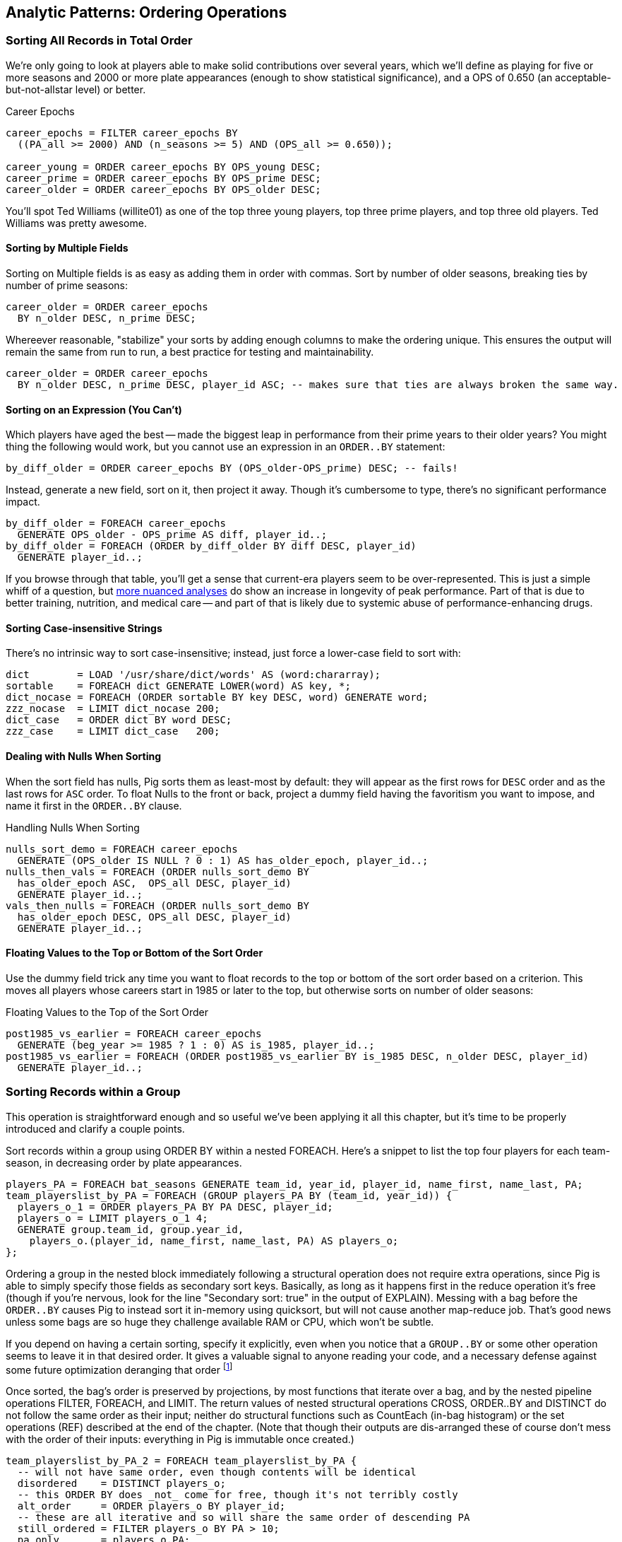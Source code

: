 == Analytic Patterns: Ordering Operations

=== Sorting All Records in Total Order

We're only going to look at players able to make solid contributions over
several years, which we'll define as playing for five or more seasons and
2000 or more plate appearances (enough to show statistical significance), and
a OPS of 0.650 (an acceptable-but-not-allstar level) or better.

.Career Epochs
------
career_epochs = FILTER career_epochs BY
  ((PA_all >= 2000) AND (n_seasons >= 5) AND (OPS_all >= 0.650));

career_young = ORDER career_epochs BY OPS_young DESC;
career_prime = ORDER career_epochs BY OPS_prime DESC;
career_older = ORDER career_epochs BY OPS_older DESC;
------

You'll spot Ted Williams (willite01) as one of the top three young players,
top three prime players, and top three old players. Ted Williams was pretty
awesome.

// To put all records in a table in order, it's not sufficient to use the sorting that each reducer applies to its input. If you sorted names from a phonebook, file `part-00000` will have names that start with A, then B, up to Z; `part-00001` will also have names from A-Z; and so on. The collection has a _partial_ order, but we want the 'total order' that Pig's `ORDER BY` operation provides. In a total sort, each record in `part-00000` is in order and precedes every records in `part-00001`; records in `part-00001` are in order and precede every record in `part-00002`; and so forth. From our earlier example to prepare topline batting statistics for players, let's sort the players in descending order by the "OPS" stat (slugging average plus offensive percent, the simplest reasonable estimator of a player's offensive contribution).
//
// ------
// player_seasons = LOAD `player_seasons` AS (...);
// qual_player_seasons = FILTER player_years BY PA > what it should be;
// player_season_stats = FOREACH qual_player_seasons GENERATE
//    player_id, name, games,
//    hits/ab AS batting_avg,
//    whatever AS slugging_avg,
//    whatever AS offensive_pct
//    ;
// player_season_stats_ordered = ORDER player_season_stats BY (slugging_avg + offensive_pct) DESC;
// STORE player_season_stats INTO '/tmp/baseball/player_season_stats';
// ------
//
// This script will run _two_ Hadoop jobs. One pass is a light mapper-only job to sample the sort key, necessary for Pig to balance the amount of data each reducer receives (we'll learn more about this in the next chapter (TODO ref). The next pass is the map/reduce job that actually sorts the data: output file `part-r-00000` has the earliest-ordered records, followed by `part-r-00001`, and so forth.
//
// NOTE: The custom partitioner of an `ORDER` statement subtly breaks the reducer contract: it may send records having the same key to different reducers. This will cause them to be in different output (`part-xxxxx`) files, so make sure anything using the sorted data doesn't assume keys uniquely correspond to files.


==== Sorting by Multiple Fields

Sorting on Multiple fields is as easy as adding them in order with commas.
Sort by number of older seasons, breaking ties by number of prime seasons:

------
career_older = ORDER career_epochs
  BY n_older DESC, n_prime DESC;
------

Whereever reasonable, "stabilize" your sorts by adding enough columns to make
the ordering unique. This ensures the output will remain the same from run to
run, a best practice for testing and maintainability.

------
career_older = ORDER career_epochs
  BY n_older DESC, n_prime DESC, player_id ASC; -- makes sure that ties are always broken the same way.
------

==== Sorting on an Expression (You Can't)


Which players have aged the best -- made the biggest leap in performance from
their prime years to their older years? You might thing the following would
work, but you cannot use an expression in an `ORDER..BY` statement:

------
by_diff_older = ORDER career_epochs BY (OPS_older-OPS_prime) DESC; -- fails!
------

Instead, generate a new field, sort on it, then project it away. Though it's
cumbersome to type, there's no significant performance impact.

------
by_diff_older = FOREACH career_epochs
  GENERATE OPS_older - OPS_prime AS diff, player_id..;
by_diff_older = FOREACH (ORDER by_diff_older BY diff DESC, player_id)
  GENERATE player_id..;
------

If you browse through that table, you'll get a sense that current-era players
seem to be over-represented. This is just a simple whiff of a question, but
http://j.mp/bd4c-baseball_age_vs_performance[more nuanced analyses] do show
an increase in longevity of peak performance.  Part of that is due to better
training, nutrition, and medical care -- and part of that is likely due to
systemic abuse of performance-enhancing drugs.

==== Sorting Case-insensitive Strings

There's no intrinsic way to sort case-insensitive; instead, just force a
lower-case field to sort with:

------
dict        = LOAD '/usr/share/dict/words' AS (word:chararray);
sortable    = FOREACH dict GENERATE LOWER(word) AS key, *;
dict_nocase = FOREACH (ORDER sortable BY key DESC, word) GENERATE word;
zzz_nocase  = LIMIT dict_nocase 200;
dict_case   = ORDER dict BY word DESC;
zzz_case    = LIMIT dict_case   200;
------

==== Dealing with Nulls When Sorting


When the sort field has nulls, Pig sorts them as least-most by default: they
will appear as the first rows for `DESC` order and as the last rows for `ASC`
order. To float Nulls to the front or back, project a dummy field having the
favoritism you want to impose, and name it first in the `ORDER..BY` clause.

.Handling Nulls When Sorting
------
nulls_sort_demo = FOREACH career_epochs
  GENERATE (OPS_older IS NULL ? 0 : 1) AS has_older_epoch, player_id..;
nulls_then_vals = FOREACH (ORDER nulls_sort_demo BY
  has_older_epoch ASC,  OPS_all DESC, player_id)
  GENERATE player_id..;
vals_then_nulls = FOREACH (ORDER nulls_sort_demo BY
  has_older_epoch DESC, OPS_all DESC, player_id)
  GENERATE player_id..;
------

==== Floating Values to the Top or Bottom of the Sort Order

Use the dummy field trick any time you want to float records to the top or
bottom of the sort order based on a criterion. This moves all players whose
careers start in 1985 or later to the top, but otherwise sorts on number of
older seasons:

.Floating Values to the Top of the Sort Order
------
post1985_vs_earlier = FOREACH career_epochs
  GENERATE (beg_year >= 1985 ? 1 : 0) AS is_1985, player_id..;
post1985_vs_earlier = FOREACH (ORDER post1985_vs_earlier BY is_1985 DESC, n_older DESC, player_id)
  GENERATE player_id..;
------

// TODO: ??Change this to use the parks table earlier, floating the modern ones to the top?

=== Sorting Records within a Group

This operation is straightforward enough and so useful we've been applying it
all this chapter, but it's time to be properly introduced and clarify a
couple points.

Sort records within a group using ORDER BY within a nested FOREACH. Here's a
snippet to list the top four players for each team-season, in decreasing
order by plate appearances.

------
players_PA = FOREACH bat_seasons GENERATE team_id, year_id, player_id, name_first, name_last, PA;
team_playerslist_by_PA = FOREACH (GROUP players_PA BY (team_id, year_id)) {
  players_o_1 = ORDER players_PA BY PA DESC, player_id;
  players_o = LIMIT players_o_1 4;
  GENERATE group.team_id, group.year_id,
    players_o.(player_id, name_first, name_last, PA) AS players_o;
};
------

Ordering a group in the nested block immediately following a structural
operation does not require extra operations, since Pig is able to simply
specify those fields as secondary sort keys. Basically, as long as it happens
first in the reduce operation it's free (though if you're nervous, look for
the line "Secondary sort: true" in the output of EXPLAIN). Messing with a bag
before the `ORDER..BY` causes Pig to instead sort it in-memory using
quicksort, but will not cause another map-reduce job. That's good news unless
some bags are so huge they challenge available RAM or CPU, which won't be
subtle.

If you depend on having a certain sorting, specify it explicitly, even when
you notice that a `GROUP..BY` or some other operation seems to leave it in
that desired order. It gives a valuable signal to anyone reading your code,
and a necessary defense against some future optimization deranging that order
footnote:[That's not too hypothetical: there are cases where you could more
efficiently group by binning the items directly in a Map rather than sorting]

Once sorted, the bag's order is preserved by projections, by most functions
that iterate over a bag, and by the nested pipeline operations FILTER,
FOREACH, and LIMIT. The return values of nested structural operations CROSS,
ORDER..BY and DISTINCT do not follow the same order as their input; neither
do structural functions such as CountEach (in-bag histogram) or the set
operations (REF) described at the end of the chapter. (Note that though their
outputs are dis-arranged these of course don't mess with the order of their
inputs: everything in Pig is immutable once created.)

------
team_playerslist_by_PA_2 = FOREACH team_playerslist_by_PA {
  -- will not have same order, even though contents will be identical
  disordered    = DISTINCT players_o;
  -- this ORDER BY does _not_ come for free, though it's not terribly costly
  alt_order     = ORDER players_o BY player_id;
  -- these are all iterative and so will share the same order of descending PA
  still_ordered = FILTER players_o BY PA > 10;
  pa_only       = players_o.PA;
  pretty        = FOREACH players_o GENERATE
    CONCAT((chararray)PA, ':', name_first, ' ', name_last);
  GENERATE team_id, year_id,
    disordered, alt_order,
    still_ordered, pa_only, BagToString(pretty, '|');
};
------

The lines 'Global sort: false // Secondary sort: true' in the explain output indicate that pig is indeed relying on the free secondary sort, rather than quicksorting the bag itself in the reducer.



==== Select Rows with the Top-K Values for a Field

On its own, `LIMIT` will return the first records it finds.  What if you want to _rank_ the records -- sort by some criteria -- so you don't just return the first ones, but the _top_ ones?

Use the `ORDER` operator before a `LIMIT` to guarantee this "top _K_" ordering.  This technique also applies a clever optimization (reservoir sampling, see TODO ref) that sharply limits the amount of data sent to the reducers.

Let's say you wanted to select the top 20 seasons by number of hits:

------
TODO: Pig code
------

In SQL, this would be:

------
SELECT H FROM bat_season WHERE PA > 60 AND year_id > 1900 ORDER BY H  DESC LIMIT 10
------

// TODO: not sure what is the second optimization here?
// TODO: remove the term "N" if it is not used elsewhere in this section.


There are two useful optimizations to make when the number of records you will keep (_K_) is much smaller than the number of records in the table (_N_). The first one, which Pig does for you, is to only retain the top K records at each Mapper; this is a great demonstration of where a Combiner is useful:  After each intermediate merge/sort on the Map side and the Reduce side, the Combiner discards all but the top K records.

NOTE: We've cheated on the theme of this chapter (pipeline-only operations) -- sharp eyes will note that `ORDER … LIMIT` will in fact trigger a reduce operation.  We still feel that top-_K_ belongs with the other data elimination pattern, though, so we've included it here.

==== Top K Within a Group

There is a situation where the heap-based top K algorithm is appropriate:  finding the top K elements for a group. Pig's 'top' function accepts a bag and returns a bag with its top K elements.

TODO: needs code example. (Old example used World Cup data; let's find one that fits the baseball dataset)


==== Numbering Records by Sorted Rank

* ORDER by multiple fields: sort on OPS to three places then use games then playerid
* note value of stabilizing list
* (how do `null`s sort?)
* ASC / DESC: fewest strikeouts per plate appearance

==== Rank records in a group using Stitch/Over


### ???

* Over / Stitch
  - Calculating Successive-Record Differences
  - Generating a Running Total (over and stitch)
  - Finding Cumulative Sums and Running Averages
  - age vs y-o-y performance change


==== Finding Records Associated with Maximum Values

For each player, find their best significant season by OPS:

------
  -- For each season by a player, select the team they played the most games for.
  -- In SQL, this is fairly clumsy (involving a self-join and then elimination of
  -- ties) In Pig, we can ORDER BY within a foreach and then pluck the first
  -- element of the bag.

SELECT bat.player_id, bat.year_id, bat.team_id, MAX(batmax.Gmax), MAX(batmax.stints), MAX(team_ids), MAX(Gs)
  FROM       batting bat
  INNER JOIN (SELECT player_id, year_id, COUNT(*) AS stints, MAX(G) AS Gmax, GROUP_CONCAT(team_id) AS team_ids, GROUP_CONCAT(G) AS Gs FROM batting bat GROUP BY player_id, year_id) batmax
  ON bat.player_id = batmax.player_id AND bat.year_id = batmax.year_id AND bat.G = batmax.Gmax
  GROUP BY player_id, year_id
  -- WHERE stints > 1
  ;

  -- About 7% of seasons have more than one stint; only about 2% of seasons have
  -- more than one stint and more than a half-season's worth of games
SELECT COUNT(*), SUM(mt1stint), SUM(mt1stint)/COUNT(*) FROM (SELECT player_id, year_id, IF(COUNT(*) > 1 AND SUM(G) > 77, 1, 0) AS mt1stint FROM batting GROUP BY player_id, year_id) bat
------

TOP(topN, sort_column_idx, bag_of_tuples)
must have an explicit field -- can't use an expression

Leaderboard By Season-and-league

GROUP BY year_id, lg_id

There is no good way to find the tuples associated with the minimum value.
EXERCISE: make a "BTM" UDF, having the same signature as the "TOP" operation,
to return the lowest-n tuples from a bag.

==== Top K Records within a table using ORDER..LIMIT

Most hr in a season
Describe pigs optimization of order..limit

* Pulling a Section from the Middle of a Result Set: rank and filter? Modify the quantile/median code?

* Hard in SQL but easy in Pig: Finding Rows Containing Per-Group Minimum or Maximum Value, Displaying One Set of Values While Sorting by Another: - can only ORDER BY an explicit field. In SQL you can omit the sort expression from the table (use expression to sort by)
* Sorting a Result Set (when can you count on reducer order?)


==== Select Rows using a Limit and Offset

A common practice is to express percentiles of your data, that is, to order it and see which records are in the top _K_ percent.  That's another way of saying that those records are better than the remaining 100-_K_ percent, or that they are in the (100-_K_)th percentile.

The first step to calculating percentiles is to determine the number of records in your dataset.  Multiplying that number by 0.01 (that is, 1/100) will show how many records are in one percent of the data.  Multiplying the total by 0.05 (5/100) will show the number of records in five percent of the data, and so on.

For example, thanks to a quick inspection and some `wc -l` action, our baseball dataset holds 41,040 records footnote:[Remember what we said earlier, about "know your data"?] footnote:[In the next chapter, we provide some details on how to inject global values into your Pig scripts, so you needn't hardcode such a value.  For now, please bear with us.].   Five percent of 41,040 is 2,052.  To fetch the top five percent of records -- that is, those records in the 95th percentile -- we would sort the records and extract the top 2,052.

----
TODO: Pig code
----

----
SELECT H FROM bat_season WHERE PA > 60 AND year_id > 1900 ORDER BY H  DESC LIMIT 2052
----

Instead of fetching all of the records in a given percentile, we sometimes just want to know which is the lowest-ranked record of that percentile.  This tells us which record is the boundary between the ranges above and below the percentile marking.  Calculating this requires an additional step, that both Pig and SQL call `OFFSET`.  To find the 95th percentile values for our topline stats -- assuming a post-1900 game, and players with more than 60 plate appearances -- then, we would run:

----
TODO: Pig code
----

----
SELECT H FROM bat_season WHERE PA > 60 AND year_id > 1900 ORDER BY H  DESC LIMIT 1 OFFSET 2052
----

If you repeat those steps for the 75th and 50th percentiles, Pig should return the following:


----
-- %ile	  Row	H	 BB	HBP	h2B	h3B	HR	 G	 PA	OBP	SLG	OPS
-- 95th	 2052	175	75	7	34	9	25	155	669	0.394	0.519	0.895
-- 75th	10260	124	41	3	21	4	9	132	520	0.347	0.422	0.765
-- 50th	20521	66	22	1	11	1	3	93	294	0.313	0.359	0.676
----

WARNING: Be really careful doing this.  As opposed to the `ORDER BY .. LIMIT` pattern, Pig must do a total sort on the full table to calculate percentiles this way.



====  Shuffle a set of records

See notes on random numbers.

You might also enjoy the random number table, holding 350 million 64-bit numbers directly from random.org (7 GB of 20-digit decimal numbers)
* 160-bit numbers in hexadecimal form
* 32 64-bit numbers (2048-bits per row)

cogroup events by team_id
... there's a way to do this in one less reduce in M/R -- can you in Pig?
